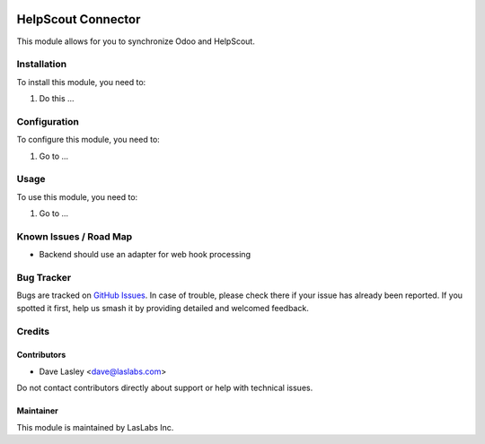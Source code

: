 .. image:: https://img.shields.io/badge/licence-AGPL--3-blue.svg
   :target: https://www.gnu.org/licenses/agpl
   :alt: License: AGPL-3

===================
HelpScout Connector
===================

This module allows for you to synchronize Odoo and HelpScout.

Installation
============

To install this module, you need to:

#. Do this ...

Configuration
=============

To configure this module, you need to:

#. Go to ...

.. figure:: path/to/local/image.png
   :alt: alternative description
   :width: 600 px

Usage
=====

To use this module, you need to:

#. Go to ...

.. image:: https://odoo-community.org/website/image/ir.attachment/5784_f2813bd/datas
   :alt: Try me on Runbot
   :target: https://runbot.odoo-community.org/runbot/17/10.0

Known Issues / Road Map
=======================

* Backend should use an adapter for web hook processing

Bug Tracker
===========

Bugs are tracked on `GitHub Issues
<https://github.com/LasLabs/odoo-connector_helpscout/issues>`_. In case of trouble, please
check there if your issue has already been reported. If you spotted it first,
help us smash it by providing detailed and welcomed feedback.

Credits
=======

Contributors
------------

* Dave Lasley <dave@laslabs.com>

Do not contact contributors directly about support or help with technical issues.

Maintainer
----------

.. image:: https://laslabs.com/logo.png
   :alt: LasLabs Inc.
   :target: https://laslabs.com

This module is maintained by LasLabs Inc.
